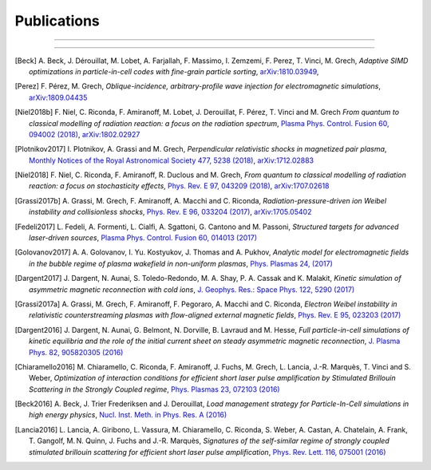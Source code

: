 Publications
------------

.. rst-class:: emphlink

  Tip: :ref:`How should I cite Smilei in my publication? <HowToCite>`

----

.. rst-class:: bigcitation

  .. [Derouillat2018]

     J. Derouillat, A. Beck, F. Pérez, T. Vinci, M. Chiaramello, A. Grassi, M. Flé, G. Bouchard, I. Plotnikov, N. Aunai, J. Dargent, C. Riconda, M. Grech,
     `SMILEI: a collaborative, open-source, multi-purpose particle-in-cell code for plasma simulation`,
     `Comput. Phys. Commun. 222, 351-373 (2018) <https://doi.org/10.1016/j.cpc.2017.09.024>`_,
     `arXiv:1702.05128 <https://arxiv.org/abs/1702.05128>`_

----

.. rst-class:: bigcitation

.. [Beck]

  A. Beck, J. Dérouillat, M. Lobet, A. Farjallah, F. Massimo, I. Zemzemi, F. Perez, T. Vinci, M. Grech,
  `Adaptive SIMD optimizations in particle-in-cell codes with fine-grain particle sorting`,
  `arXiv:1810.03949 <https://arxiv.org/abs/1810.03949>`_,

.. rst-class:: bigcitation

.. [Perez]

  F. Pérez, M. Grech,
  `Oblique-incidence, arbitrary-profile wave injection for electromagnetic simulations`,
  `arXiv:1809.04435 <https://arxiv.org/abs/1809.04435>`_

  .. rst-class:: bigcitation

.. [Niel2018b]

   F. Niel, C. Riconda, F. Amiranoff, M. Lobet, J. Derouillat, F. Pérez, T. Vinci and M. Grech
   `From quantum to classical modelling of radiation reaction: a focus on the radiation spectrum`,
   `Plasma Phys. Control. Fusion 60, 094002 (2018) <http://iopscience.iop.org/article/10.1088/1361-6587/aace22>`_,
   `arXiv:1802.02927 <https://arxiv.org/abs/1802.02927>`_

.. rst-class:: bigcitation

.. [Plotnikov2017]

    I. Plotnikov, A. Grassi and M. Grech,
    `Perpendicular relativistic shocks in magnetized pair plasma`,
    `Monthly Notices of the Royal Astronomical Society 477, 5238 (2018) <https://academic.oup.com/mnras/article/477/4/5238/4978470>`_,
    `arXiv:1712.02883 <https://arxiv.org/abs/1712.02883>`_

.. rst-class:: bigcitation

.. [Niel2018]

   F. Niel, C. Riconda, F. Amiranoff, R. Duclous and M. Grech,
   `From quantum to classical modelling of radiation reaction: a focus on stochasticity effects`,
   `Phys. Rev. E 97, 043209 (2018) <https://journals.aps.org/pre/abstract/10.1103/PhysRevE.97.043209>`_,
   `arXiv:1707.02618 <https://arxiv.org/abs/1707.02618>`_

.. rst-class:: bigcitation

.. [Grassi2017b]

   A. Grassi, M. Grech, F. Amiranoff, A. Macchi and C. Riconda,
   `Radiation-pressure-driven ion Weibel instability and collisionless shocks`,
   `Phys. Rev. E 96, 033204 (2017) <https://doi.org/10.1103/PhysRevE.96.033204>`_,
   `arXiv:1705.05402 <https://arxiv.org/abs/1705.05402>`_

.. rst-class:: bigcitation

.. [Fedeli2017]

   L. Fedeli, A. Formenti, L. Cialfi, A. Sgattoni, G. Cantono and M. Passoni,
   `Structured targets for advanced laser-driven sources`,
   `Plasma Phys. Control. Fusion 60, 014013 (2017) <http://iopscience.iop.org/article/10.1088/1361-6587/aa8a54/meta>`_

.. rst-class:: bigcitation

.. [Golovanov2017]

   A. A. Golovanov, I. Yu. Kostyukov, J. Thomas and A. Pukhov,
   `Analytic model for electromagnetic fields in the bubble regime of plasma wakefield in non-uniform plasmas`,
   `Phys. Plasmas 24, (2017) <http://aip.scitation.org/doi/full/10.1063/1.4996856>`_

.. rst-class:: bigcitation

.. [Dargent2017]

   J. Dargent, N. Aunai, S. Toledo-Redondo, M. A. Shay, P. A. Cassak and K. Malakit,
   `Kinetic simulation of asymmetric magnetic reconnection with cold ions`,
   `J. Geophys. Res.: Space Phys. 122, 5290 (2017) <http://onlinelibrary.wiley.com/doi/10.1002/2016JA023831/full>`_

.. rst-class:: bigcitation

.. [Grassi2017a]

   A. Grassi, M. Grech, F. Amiranoff, F. Pegoraro, A. Macchi and C. Riconda,
   `Electron Weibel instability in relativistic counterstreaming plasmas with flow-aligned external magnetic fields`,
   `Phys. Rev. E 95, 023203 (2017) <https://journals.aps.org/pre/abstract/10.1103/PhysRevE.95.023203>`_

.. rst-class:: bigcitation

.. [Dargent2016]

   J. Dargent, N. Aunai, G. Belmont, N. Dorville, B. Lavraud and M. Hesse,
   `Full particle-in-cell simulations of kinetic equilibria and the role of the initial current sheet on steady asymmetric magnetic reconnection`,
   `J. Plasma Phys. 82, 905820305 (2016) <https://www.cambridge.org/core/journals/journal-of-plasma-physics/article/full-particleincell-simulations-of-kinetic-equilibria-and-the-role-of-the-initial-current-sheet-on-steady-asymmetric-magnetic-reconnection/6426B214AF7ABB34C2DA81BC60FE3EBC>`_

.. rst-class:: bigcitation

.. [Chiaramello2016]

   M. Chiaramello, C. Riconda, F. Amiranoff, J. Fuchs, M. Grech, L. Lancia,
   J.-R. Marquès, T. Vinci and S. Weber,
   `Optimization of interaction conditions
   for efficient short laser pulse amplification by Stimulated Brillouin Scattering
   in the Strongly Coupled regime`,
   `Phys. Plasmas 23, 072103 (2016) <http://scitation.aip.org/content/aip/journal/pop/23/7/10.1063/1.4955322>`_

.. rst-class:: bigcitation

.. [Beck2016]

   A. Beck, J. Trier Frederiksen and J. Derouillat,
   `Load management strategy for Particle-In-Cell simulations in high energy physics`,
   `Nucl. Inst. Meth. in Phys. Res. A (2016) <http://www.sciencedirect.com/science/article/pii/S0168900216301577>`_

.. rst-class:: bigcitation

.. [Lancia2016]

   L. Lancia, A. Giribono, L. Vassura, M. Chiaramello, C. Riconda, S. Weber, A. Castan, A. Chatelain, A. Frank, T. 	Gangolf, M. N. Quinn, J. Fuchs and J.-R. Marquès,
   `Signatures of the self-similar regime of strongly coupled stimulated brillouin scattering for efficient short laser pulse amplification`,
   `Phys. Rev. Lett. 116, 075001 (2016) <http://journals.aps.org/prl/abstract/10.1103/PhysRevLett.116.075001>`_
